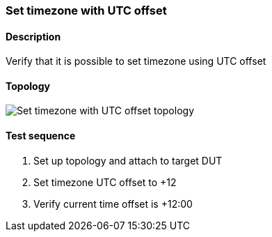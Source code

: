 === Set timezone with UTC offset
==== Description
Verify that it is possible to set timezone using UTC offset

==== Topology
ifdef::topdoc[]
image::../../test/case/ietf_system/timezone_utc_offset/topology.svg[Set timezone with UTC offset topology]
endif::topdoc[]
ifndef::topdoc[]
ifdef::testgroup[]
image::timezone_utc_offset/topology.svg[Set timezone with UTC offset topology]
endif::testgroup[]
ifndef::testgroup[]
image::topology.svg[Set timezone with UTC offset topology]
endif::testgroup[]
endif::topdoc[]
==== Test sequence
. Set up topology and attach to target DUT
. Set timezone UTC offset to +12
. Verify current time offset is +12:00


<<<

